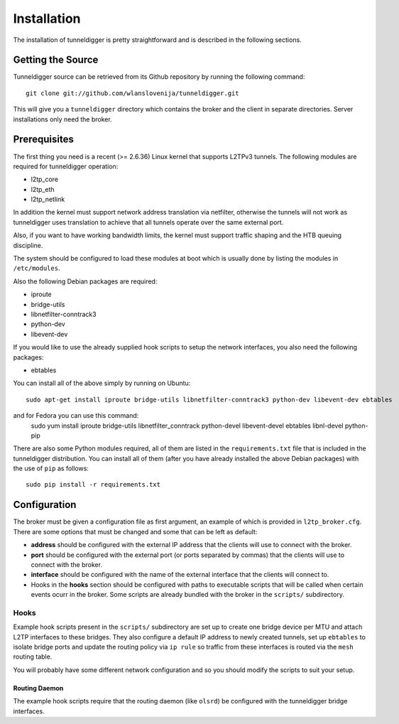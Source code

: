 Installation
============

The installation of tunneldigger is pretty straightforward and is described
in the following sections.

Getting the Source
------------------

Tunneldigger source can be retrieved from its Github repository by running
the following command::

    git clone git://github.com/wlanslovenija/tunneldigger.git

This will give you a ``tunneldigger`` directory which contains the broker
and the client in separate directories. Server installations only need
the broker.

Prerequisites
-------------

The first thing you need is a recent (>= 2.6.36) Linux kernel that supports L2TPv3
tunnels. The following modules are required for tunneldigger operation:

* l2tp_core
* l2tp_eth
* l2tp_netlink

In addition the kernel must support network address translation via netfilter,
otherwise the tunnels will not work as tunneldigger uses translation to achieve
that all tunnels operate over the same external port.

Also, if you want to have working bandwidth limits, the kernel must support traffic
shaping and the HTB queuing discipline.

The system should be configured to load these modules at boot which is usually done
by listing the modules in ``/etc/modules``.

Also the following Debian packages are required:

* iproute
* bridge-utils
* libnetfilter-conntrack3
* python-dev
* libevent-dev

If you would like to use the already supplied hook scripts to setup the network
interfaces, you also need the following packages:

* ebtables

You can install all of the above simply by running on Ubuntu::

    sudo apt-get install iproute bridge-utils libnetfilter-conntrack3 python-dev libevent-dev ebtables

and for Fedora you can use this command:
    sudo yum install iproute bridge-utils libnetfilter_conntrack python-devel libevent-devel ebtables libnl-devel python-pip

There are also some Python modules required, all of them are listed in the 
``requirements.txt`` file that is included in the tunneldigger distribution. You
can install all of them (after you have already installed the above Debian packages) with
the use of ``pip`` as follows::

    sudo pip install -r requirements.txt

Configuration
-------------

The broker must be given a configuration file as first argument, an example of
which is provided in ``l2tp_broker.cfg``. There are some options that must be
changed and some that can be left as default:

* **address** should be configured with the external IP address that the clients will use to connect with the broker.

* **port** should be configured with the external port (or ports separated by commas) that the clients will use to connect with the broker.

* **interface** should be configured with the name of the external interface that the clients will connect to.

* Hooks in the **hooks** section should be configured with paths to executable scripts that will be called when certain events ocurr in the broker. Some scripts are already bundled with the broker in the ``scripts/`` subdirectory.

Hooks
`````

Example hook scripts present in the ``scripts/`` subdirectory are set up to
create one bridge device per MTU and attach L2TP interfaces to these bridges.
They also configure a default IP address to newly created tunnels, set up
``ebtables`` to isolate bridge ports and update the routing policy via ``ip rule``
so traffic from these interfaces is routed via the ``mesh`` routing table.

You will probably have some different network configuration and so you should modify
the scripts to suit your setup.

Routing Daemon
''''''''''''''

The example hook scripts require that the routing daemon (like ``olsrd``) be
configured with the tunneldigger bridge interfaces.

